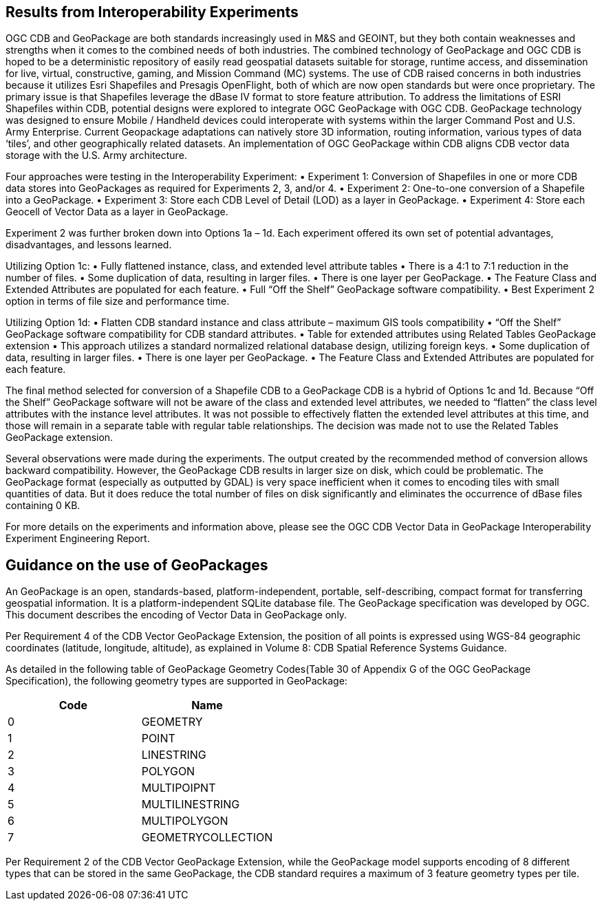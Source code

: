 == Results from Interoperability Experiments

OGC CDB and GeoPackage are both standards increasingly used in M&S and GEOINT, but they both contain weaknesses and strengths when it comes to the combined needs of both industries. The combined technology of GeoPackage and OGC CDB is hoped to be a deterministic repository of easily read geospatial datasets suitable for storage, runtime access, and dissemination for live, virtual, constructive, gaming, and Mission Command (MC) systems. The use of CDB raised concerns in both industries because it utilizes Esri Shapefiles and Presagis OpenFlight, both of which are now open standards but were once proprietary. The primary issue is that Shapefiles leverage the dBase IV format to store feature attribution. To address the limitations of ESRI Shapefiles within CDB, potential designs were explored to integrate OGC GeoPackage with OGC CDB. GeoPackage technology was designed to ensure Mobile / Handheld devices could interoperate with systems within the larger Command Post and U.S. Army Enterprise. Current Geopackage adaptations can natively store 3D information, routing information, various types of data ‘tiles’, and other geographically related datasets.  An implementation of OGC GeoPackage within CDB aligns CDB vector data storage with the U.S. Army architecture.

Four approaches were testing in the Interoperability Experiment:
• Experiment 1: Conversion of Shapefiles in one or more CDB data stores into GeoPackages as required for Experiments 2, 3, and/or 4.
• Experiment 2: One-to-one conversion of a Shapefile into a GeoPackage.
• Experiment 3: Store each CDB Level of Detail (LOD) as a layer in GeoPackage.
• Experiment 4: Store each Geocell of Vector Data as a layer in GeoPackage.

Experiment 2 was further broken down into Options 1a – 1d. Each experiment offered its own set of potential advantages, disadvantages, and lessons learned. 

Utilizing Option 1c:
•	Fully flattened instance, class, and extended level attribute tables
•	There is a 4:1 to 7:1 reduction in the number of files.
•	Some duplication of data, resulting in larger files.
•	There is one layer per GeoPackage.
•	The Feature Class and Extended Attributes are populated for each feature.
•	Full “Off the Shelf” GeoPackage software compatibility.
•	Best Experiment 2 option in terms of file size and performance time.

Utilizing Option 1d:
•	Flatten CDB standard instance and class attribute – maximum GIS tools compatibility
•	“Off the Shelf” GeoPackage software compatibility for CDB standard attributes.
•	Table for extended attributes using Related Tables GeoPackage extension
•	This approach utilizes a standard normalized relational database design, utilizing foreign keys.
•	Some duplication of data, resulting in larger files.
•	There is one layer per GeoPackage.
•	The Feature Class and Extended Attributes are populated for each feature.

The final method selected for conversion of a Shapefile CDB to a GeoPackage CDB is a hybrid of Options 1c and 1d. Because “Off the Shelf” GeoPackage software will not be aware of the class and extended level attributes, we needed to “flatten” the class level attributes with the instance level attributes.  It was not possible to effectively flatten the extended level attributes at this time, and those will remain in a separate table with regular table relationships.  The decision was made not to use the Related Tables GeoPackage extension.

Several observations were made during the experiments.  The output created by the recommended method of conversion allows backward compatibility. However, the GeoPackage CDB results in larger size on disk, which could be problematic. The GeoPackage format (especially as outputted by GDAL) is very space inefficient
when it comes to encoding tiles with small quantities of data.  But it does reduce the total number of files on disk significantly and eliminates the occurrence of dBase files containing 0 KB.

For more details on the experiments and information above, please see the OGC CDB Vector Data in GeoPackage Interoperability Experiment Engineering Report.

== Guidance on the use of GeoPackages

An GeoPackage is an open, standards-based, platform-independent, portable, self-describing, compact format for transferring geospatial information. It is a platform-independent SQLite database file. The GeoPackage specification was developed by OGC.  This document describes the encoding of Vector Data in GeoPackage only.

Per Requirement 4 of the CDB Vector GeoPackage Extension, the position of all points is expressed using WGS-84 geographic coordinates (latitude, longitude, altitude), as explained in Volume 8: CDB Spatial Reference Systems Guidance.

As detailed in the following table of GeoPackage Geometry Codes(Table 30 of Appendix G of the OGC GeoPackage Specification), the following geometry types are supported in GeoPackage:

[options="header",]
|===
|*Code* |*Name*
|0 | GEOMETRY
|1 | POINT 
|2 | LINESTRING 
|3 | POLYGON
|4 | MULTIPOIPNT
|5 | MULTILINESTRING
|6 | MULTIPOLYGON
|7 | GEOMETRYCOLLECTION
|===

Per Requirement 2 of the CDB Vector GeoPackage Extension, while the GeoPackage model supports encoding of 8 different types that can be stored in the same GeoPackage, the CDB standard requires a maximum of 3 feature geometry types per tile.
